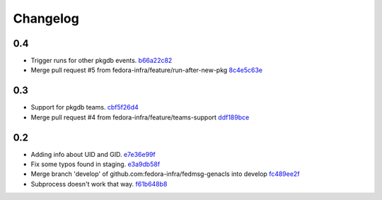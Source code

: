 Changelog
=========

0.4
---

- Trigger runs for other pkgdb events. `b66a22c82 <https://github.com/fedora-infra/fedmsg-genacls/commit/b66a22c82d768b79d8712b67674182aafef85d71>`_
- Merge pull request #5 from fedora-infra/feature/run-after-new-pkg `8c4e5c63e <https://github.com/fedora-infra/fedmsg-genacls/commit/8c4e5c63e3eb3238ab854bb93e257a40ff054808>`_

0.3
---

- Support for pkgdb teams. `cbf5f26d4 <https://github.com/fedora-infra/fedmsg-genacls/commit/cbf5f26d4a1860082d9e29524146298ad0b4e0db>`_
- Merge pull request #4 from fedora-infra/feature/teams-support `ddf189bce <https://github.com/fedora-infra/fedmsg-genacls/commit/ddf189bce0752b5a79fc03503c0c65249f49aa4e>`_

0.2
---

- Adding info about UID and GID. `e7e36e99f <https://github.com/fedora-infra/fedmsg-genacls/commit/e7e36e99f9bd0b37e31534380116231c3bec7138>`_
- Fix some typos found in staging. `e3a9db58f <https://github.com/fedora-infra/fedmsg-genacls/commit/e3a9db58f03eb73635a94ed6249e3c2a308f4ad0>`_
- Merge branch 'develop' of github.com:fedora-infra/fedmsg-genacls into develop `fc489ee2f <https://github.com/fedora-infra/fedmsg-genacls/commit/fc489ee2f7b7100b433eacb1d39c89eca74930da>`_
- Subprocess doesn't work that way. `f61b648b8 <https://github.com/fedora-infra/fedmsg-genacls/commit/f61b648b8839340773bff4c6cef4e2519a6970d0>`_
